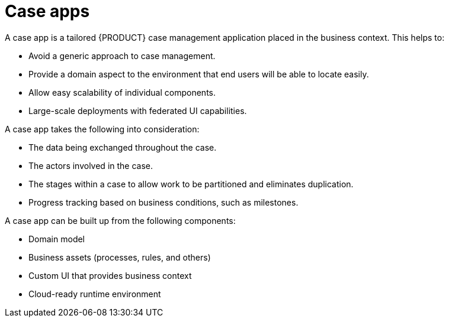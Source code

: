 [id='case-management-case-apps-con-{context}']
= Case apps

A case app is a tailored {PRODUCT} case management application placed in the business context. This helps to:

* Avoid a generic approach to case management.
* Provide a domain aspect to the environment that end users will be able to locate easily.
* Allow easy scalability of individual components.
* Large-scale deployments with federated UI capabilities.

A case app takes the following into consideration:

* The data being exchanged throughout the case.
* The actors involved in the case.
* The stages within a case to allow work to be partitioned and eliminates duplication.
* Progress tracking based on business conditions, such as milestones.

A case app can be built up from the following components:

* Domain model
* Business assets (processes, rules, and others)
* Custom UI that provides business context
* Cloud-ready runtime environment  
